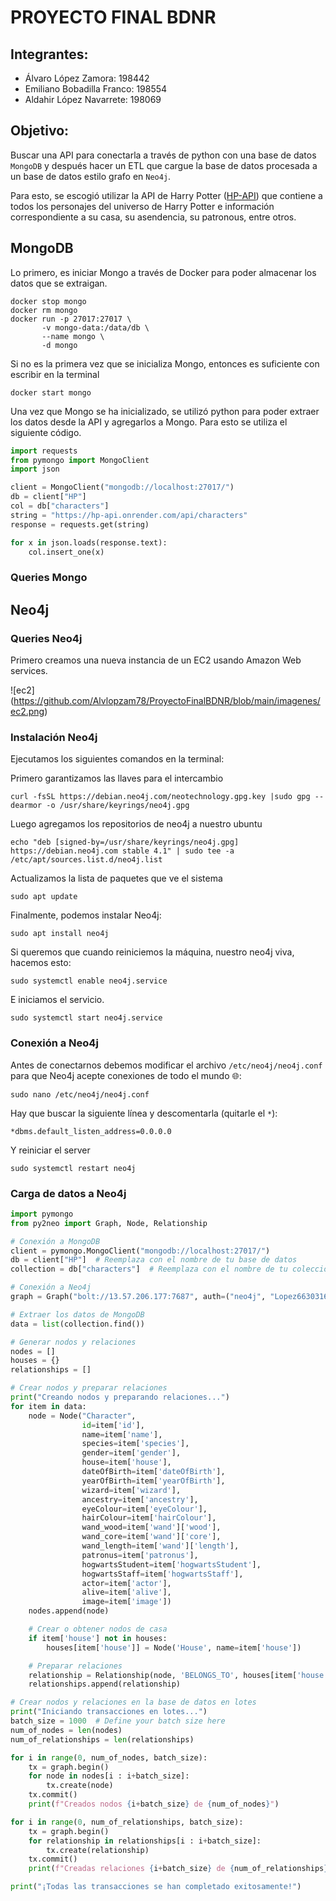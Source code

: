 * PROYECTO FINAL BDNR 
** Integrantes:
    - Álvaro López Zamora: 198442
    - Emiliano Bobadilla Franco: 198554
    - Aldahir López Navarrete: 198069

** Objetivo:
Buscar una API para conectarla a través de python con una base de datos ~MongoDB~ y después hacer un ETL que cargue la base de datos procesada a un base de datos estilo grafo en ~Neo4j~.

Para esto, se escogió utilizar la API de Harry Potter ([[https://hp-api.onrender.com][HP-API]]) que contiene a todos los personajes del universo de Harry Potter e información correspondiente a su casa, su asendencia, su patronous, entre otros.

** MongoDB
Lo primero, es iniciar Mongo a través de Docker para poder almacenar los datos que se extraigan.

#+begin_src shell
docker stop mongo
docker rm mongo
docker run -p 27017:27017 \
       -v mongo-data:/data/db \
       --name mongo \
       -d mongo
#+end_src

Si no es la primera vez que se inicializa Mongo, entonces es suficiente con escribir en la terminal

#+begin_src shell
docker start mongo
#+end_src

Una vez que Mongo se ha inicializado, se utilizó python para poder extraer los datos desde la API y agregarlos a Mongo. Para esto se utiliza el siguiente código.

#+begin_src python
import requests
from pymongo import MongoClient
import json

client = MongoClient("mongodb://localhost:27017/")
db = client["HP"]
col = db["characters"]
string = "https://hp-api.onrender.com/api/characters"
response = requests.get(string)

for x in json.loads(response.text):
    col.insert_one(x)
#+end_src

*** Queries Mongo

** Neo4j

*** Queries Neo4j
Primero creamos una nueva instancia de un EC2 usando Amazon Web services.

![ec2](https://github.com/Alvlopzam78/ProyectoFinalBDNR/blob/main/imagenes/ec2.png)

*** Instalación Neo4j

Ejecutamos los siguientes comandos en la terminal:

Primero garantizamos las llaves para el intercambio

#+begin_src shell
curl -fsSL https://debian.neo4j.com/neotechnology.gpg.key |sudo gpg --dearmor -o /usr/share/keyrings/neo4j.gpg
#+end_src

#+RESULTS:

Luego agregamos los repositorios de neo4j a nuestro ubuntu

#+begin_src shell
  echo "deb [signed-by=/usr/share/keyrings/neo4j.gpg] https://debian.neo4j.com stable 4.1" | sudo tee -a /etc/apt/sources.list.d/neo4j.list
#+end_src

Actualizamos la lista de paquetes que ve el sistema

#+begin_src shell
sudo apt update
#+end_src

Finalmente, podemos instalar Neo4j:

#+begin_src shell
  sudo apt install neo4j
#+end_src

Si queremos que cuando reiniciemos la máquina, nuestro neo4j viva, hacemos esto:

#+begin_src shell
sudo systemctl enable neo4j.service
#+end_src

E iniciamos el servicio.
#+begin_src shell
sudo systemctl start neo4j.service
#+end_src

*** Conexión a Neo4j

Antes de conectarnos debemos modificar el archivo ~/etc/neo4j/neo4j.conf~ para que Neo4j acepte conexiones de todo el mundo 🌐:

#+begin_src shell
  sudo nano /etc/neo4j/neo4j.conf
#+end_src
Hay que buscar la siguiente línea y descomentarla (quitarle el ~*~):

#+begin_src shell
*dbms.default_listen_address=0.0.0.0
#+end_src

Y reiniciar el server
#+begin_src shell
  sudo systemctl restart neo4j
#+end_src

*** Carga de datos a Neo4j 

#+begin_src python
import pymongo
from py2neo import Graph, Node, Relationship

# Conexión a MongoDB
client = pymongo.MongoClient("mongodb://localhost:27017/")
db = client["HP"]  # Reemplaza con el nombre de tu base de datos
collection = db["characters"]  # Reemplaza con el nombre de tu colección

# Conexión a Neo4j
graph = Graph("bolt://13.57.206.177:7687", auth=("neo4j", "Lopez6630316664."))  # Reemplaza con tus credenciales y dirección IP

# Extraer los datos de MongoDB
data = list(collection.find())

# Generar nodos y relaciones
nodes = []
houses = {}
relationships = []

# Crear nodos y preparar relaciones
print("Creando nodos y preparando relaciones...")
for item in data:
    node = Node("Character",
                id=item['id'],
                name=item['name'],
                species=item['species'],
                gender=item['gender'],
                house=item['house'],
                dateOfBirth=item['dateOfBirth'],
                yearOfBirth=item['yearOfBirth'],
                wizard=item['wizard'],
                ancestry=item['ancestry'],
                eyeColour=item['eyeColour'],
                hairColour=item['hairColour'],
                wand_wood=item['wand']['wood'],
                wand_core=item['wand']['core'],
                wand_length=item['wand']['length'],
                patronus=item['patronus'],
                hogwartsStudent=item['hogwartsStudent'],
                hogwartsStaff=item['hogwartsStaff'],
                actor=item['actor'],
                alive=item['alive'],
                image=item['image'])
    nodes.append(node)

    # Crear o obtener nodos de casa
    if item['house'] not in houses:
        houses[item['house']] = Node('House', name=item['house'])

    # Preparar relaciones
    relationship = Relationship(node, 'BELONGS_TO', houses[item['house']])
    relationships.append(relationship)

# Crear nodos y relaciones en la base de datos en lotes
print("Iniciando transacciones en lotes...")
batch_size = 1000  # Define your batch size here
num_of_nodes = len(nodes)
num_of_relationships = len(relationships)

for i in range(0, num_of_nodes, batch_size):
    tx = graph.begin()
    for node in nodes[i : i+batch_size]:
        tx.create(node)
    tx.commit()
    print(f"Creados nodos {i+batch_size} de {num_of_nodes}")

for i in range(0, num_of_relationships, batch_size):
    tx = graph.begin()
    for relationship in relationships[i : i+batch_size]:
        tx.create(relationship)
    tx.commit()
    print(f"Creadas relaciones {i+batch_size} de {num_of_relationships}")

print("¡Todas las transacciones se han completado exitosamente!")


#+end_src


